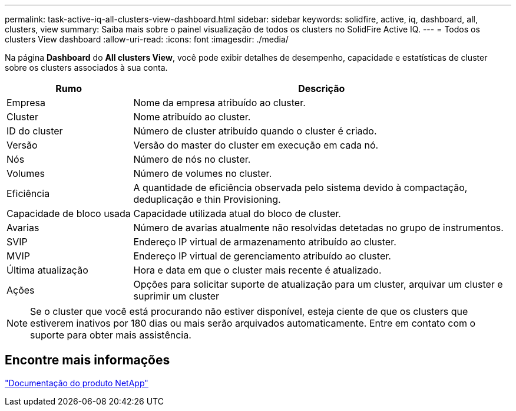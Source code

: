 ---
permalink: task-active-iq-all-clusters-view-dashboard.html 
sidebar: sidebar 
keywords: solidfire, active, iq, dashboard, all, clusters, view 
summary: Saiba mais sobre o painel visualização de todos os clusters no SolidFire Active IQ. 
---
= Todos os clusters View dashboard
:allow-uri-read: 
:icons: font
:imagesdir: ./media/


[role="lead"]
Na página *Dashboard* do *All clusters View*, você pode exibir detalhes de desempenho, capacidade e estatísticas de cluster sobre os clusters associados à sua conta.

[cols="25,75"]
|===
| Rumo | Descrição 


| Empresa | Nome da empresa atribuído ao cluster. 


| Cluster | Nome atribuído ao cluster. 


| ID do cluster | Número de cluster atribuído quando o cluster é criado. 


| Versão | Versão do master do cluster em execução em cada nó. 


| Nós | Número de nós no cluster. 


| Volumes | Número de volumes no cluster. 


| Eficiência | A quantidade de eficiência observada pelo sistema devido à compactação, deduplicação e thin Provisioning. 


| Capacidade de bloco usada | Capacidade utilizada atual do bloco de cluster. 


| Avarias | Número de avarias atualmente não resolvidas detetadas no grupo de instrumentos. 


| SVIP | Endereço IP virtual de armazenamento atribuído ao cluster. 


| MVIP | Endereço IP virtual de gerenciamento atribuído ao cluster. 


| Última atualização | Hora e data em que o cluster mais recente é atualizado. 


| Ações | Opções para solicitar suporte de atualização para um cluster, arquivar um cluster e suprimir um cluster 
|===

NOTE: Se o cluster que você está procurando não estiver disponível, esteja ciente de que os clusters que estiverem inativos por 180 dias ou mais serão arquivados automaticamente.  Entre em contato com o suporte para obter mais assistência.



== Encontre mais informações

https://www.netapp.com/support-and-training/documentation/["Documentação do produto NetApp"^]
